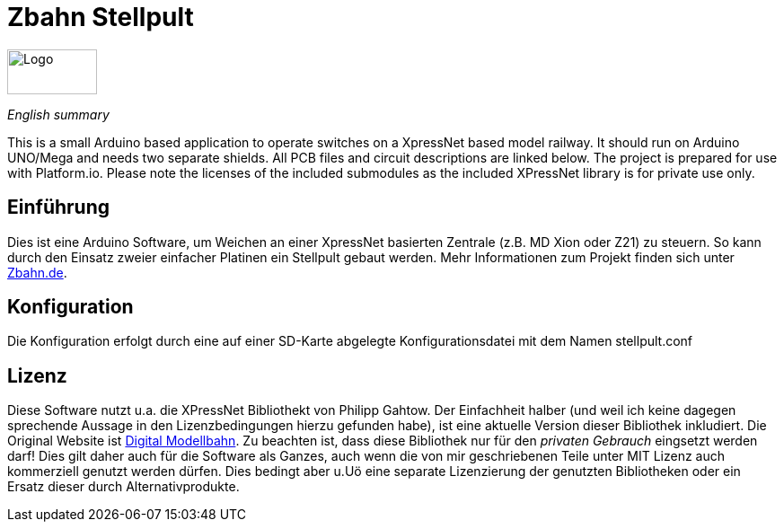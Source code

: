 # Zbahn Stellpult


[.text-center]
image::zbahn-logo.png[Logo, 100, 50]

_English summary_

This is a small Arduino based application to operate switches on a XpressNet based model railway. It should run on Arduino UNO/Mega and needs two separate shields. All PCB files and circuit descriptions are linked below. The project is prepared for use with Platform.io. Please note the licenses of the included submodules as the included XPressNet library is for private use only.

## Einführung

Dies ist eine Arduino Software, um Weichen an einer XpressNet basierten Zentrale (z.B. MD Xion oder Z21) zu steuern. So kann durch den Einsatz zweier einfacher Platinen ein Stellpult gebaut werden. Mehr Informationen zum Projekt finden sich unter link:http://www.zbahn.de[Zbahn.de].

## Konfiguration

Die Konfiguration erfolgt durch eine auf einer SD-Karte abgelegte Konfigurationsdatei mit dem Namen stellpult.conf

## Lizenz
Diese Software nutzt u.a. die XPressNet Bibliothekt von Philipp Gahtow. Der Einfachheit halber (und weil ich keine dagegen sprechende Aussage in den Lizenzbedingungen hierzu gefunden habe), ist eine aktuelle Version dieser Bibliothek inkludiert. Die Original Website ist link:https://pgahtow.de/w/XpressNet[Digital Modellbahn]. Zu beachten ist, dass diese Bibliothek nur für den __privaten Gebrauch__ eingsetzt werden darf! Dies gilt daher auch für die Software als Ganzes, auch wenn die von mir geschriebenen Teile unter MIT Lizenz auch kommerziell genutzt werden dürfen. Dies bedingt aber u.Uö eine separate Lizenzierung der genutzten Bibliotheken oder ein Ersatz dieser durch Alternativprodukte.
